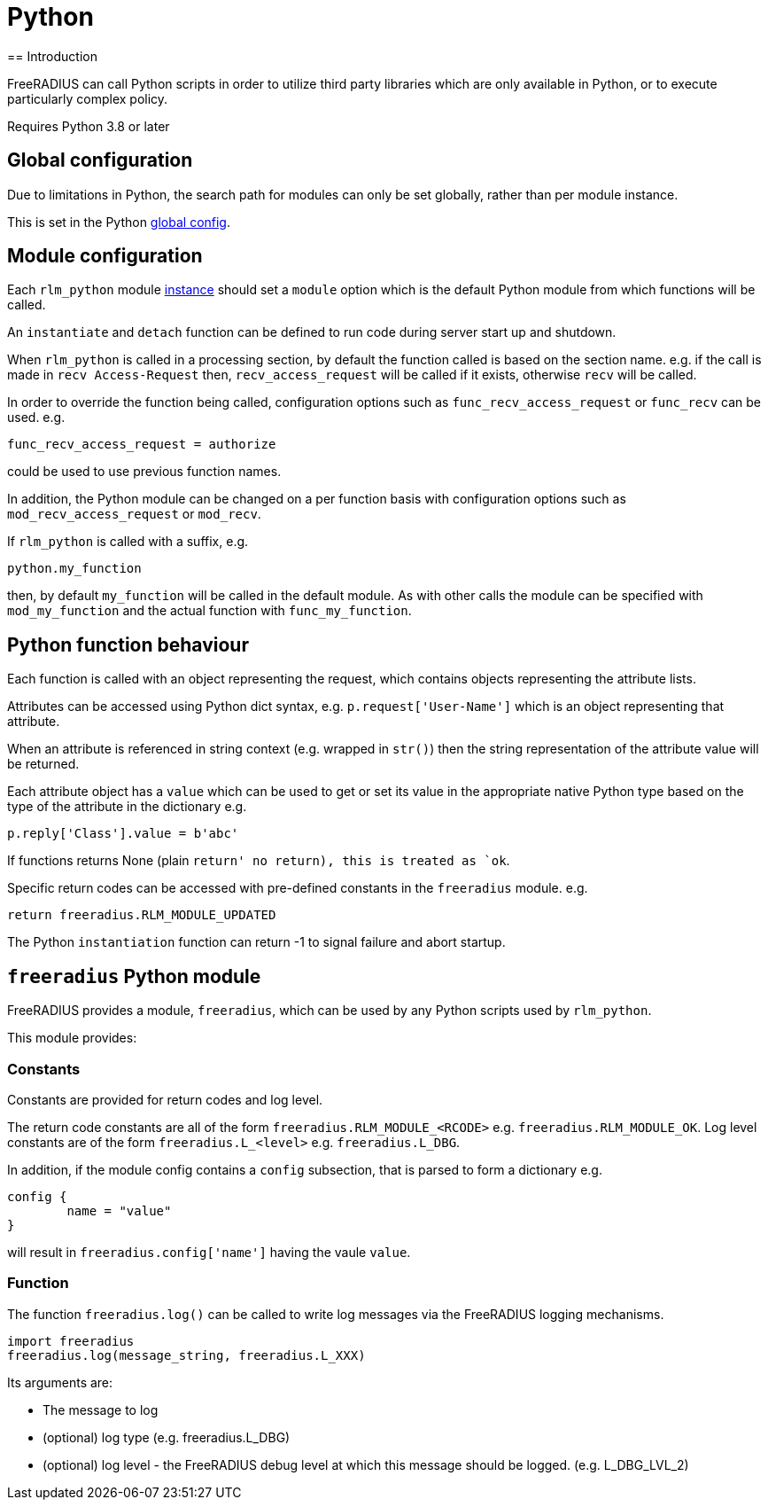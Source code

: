 = Python
== Introduction

FreeRADIUS can call Python scripts in order to utilize third party libraries
which are only available in Python, or to execute particularly complex
policy.

Requires Python 3.8 or later

== Global configuration

Due to limitations in Python, the search path for modules can only be
set globally, rather than per module instance.

This is set in the Python xref:reference:raddb/global.d/python.adoc[global config].

== Module configuration

Each `rlm_python` module xref:reference:raddb/mods-available/python.adoc[instance]
should set a `module` option which is the default Python module from which functions
will be called.

An `instantiate` and `detach` function can be defined to run code during server
start up and shutdown.

When `rlm_python` is called in a processing section, by default the function
called is based on the section name. e.g. if the call is made in `recv Access-Request`
then, `recv_access_request` will be called if it exists, otherwise `recv` will
be called.

In order to override the function being called, configuration options such as
`func_recv_access_request` or `func_recv` can be used. e.g.

```
func_recv_access_request = authorize
```

could be used to use previous function names.

In addition, the Python module can be changed on a per function basis with
configuration options such as `mod_recv_access_request` or `mod_recv`.

If `rlm_python` is called with a suffix, e.g.

```
python.my_function
```

then, by default `my_function` will be called in the default module.  As with
other calls the module can be specified with `mod_my_function` and the actual
function with `func_my_function`.

== Python function behaviour

Each function is called with an object representing the request, which contains
objects representing the attribute lists.

Attributes can be accessed using Python dict syntax, e.g. `p.request['User-Name']`
which is an object representing that attribute.

When an attribute is referenced in string context (e.g. wrapped in `str()`) then
the string representation of the attribute value will be returned.

Each attribute object has a `value` which can be used to get or set its value in
the appropriate native Python type based on the type of the attribute in the
dictionary e.g.

```
p.reply['Class'].value = b'abc'
```

If functions returns None (plain `return' no return), this is treated as `ok`.

Specific return codes can be accessed with pre-defined constants in the
`freeradius` module. e.g.

```
return freeradius.RLM_MODULE_UPDATED
```

The Python `instantiation` function can return -1 to signal failure and abort
startup.

== `freeradius` Python module

FreeRADIUS provides a module, `freeradius`, which can be used by any
Python scripts used by `rlm_python`.

This module provides:

=== Constants

Constants are provided for return codes and log level.

The return code constants are all of the form `freeradius.RLM_MODULE_<RCODE>` e.g.
`freeradius.RLM_MODULE_OK`.  Log level constants are of the form `freeradius.L_<level>`
e.g. `freeradius.L_DBG`.

In addition, if the module config contains a `config` subsection, that is
parsed to form a dictionary e.g.

```
config {
	name = "value"
}
```

will result in `freeradius.config['name']` having the vaule `value`.

=== Function

The function `freeradius.log()` can be called to write log messages via the
FreeRADIUS logging mechanisms.

```
import freeradius
freeradius.log(message_string, freeradius.L_XXX)
```

Its arguments are:

  * The message to log
  * (optional) log type (e.g. freeradius.L_DBG)
  * (optional) log level - the FreeRADIUS debug level at which this message
    should be logged. (e.g. L_DBG_LVL_2)

// Copyright (C) 2025 Network RADIUS SAS.  Licenced under CC-by-NC 4.0.
// This documentation was developed by Network RADIUS SAS.
